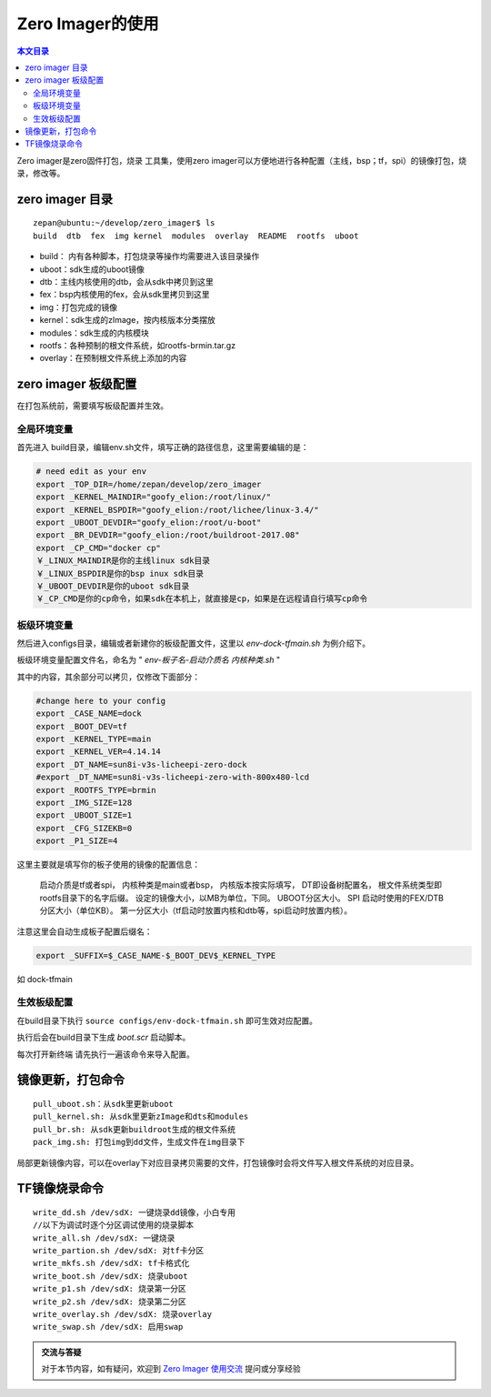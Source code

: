 Zero Imager的使用
=================================

.. contents:: 本文目录

Zero imager是zero固件打包，烧录 工具集，使用zero imager可以方便地进行各种配置（主线，bsp；tf，spi）的镜像打包，烧录，修改等。

zero imager 目录
---------------------------------

:: 

    zepan@ubuntu:~/develop/zero_imager$ ls
    build  dtb  fex  img kernel  modules  overlay  README  rootfs  uboot

- build： 内有各种脚本，打包烧录等操作均需要进入该目录操作
- uboot：sdk生成的uboot镜像
- dtb：主线内核使用的dtb，会从sdk中拷贝到这里
- fex：bsp内核使用的fex，会从sdk里拷贝到这里
- img：打包完成的镜像
- kernel：sdk生成的zImage，按内核版本分类摆放
- modules：sdk生成的内核模块
- rootfs：各种预制的根文件系统，如rootfs-brmin.tar.gz
- overlay：在预制根文件系统上添加的内容

zero imager 板级配置
---------------------------------

在打包系统前，需要填写板级配置并生效。

全局环境变量
~~~~~~~~~~~~~~~~~~~~~~~~~~~~~~~~~

首先进入 build目录，编辑env.sh文件，填写正确的路径信息，这里需要编辑的是：

.. code-block:: bash

    # need edit as your env
    export _TOP_DIR=/home/zepan/develop/zero_imager
    export _KERNEL_MAINDIR="goofy_elion:/root/linux/"
    export _KERNEL_BSPDIR="goofy_elion:/root/lichee/linux-3.4/"
    export _UBOOT_DEVDIR="goofy_elion:/root/u-boot"
    export _BR_DEVDIR="goofy_elion:/root/buildroot-2017.08"
    export _CP_CMD="docker cp"
    ￥_LINUX_MAINDIR是你的主线linux sdk目录
    ￥_LINUX_BSPDIR是你的bsp inux sdk目录
    ￥_UBOOT_DEVDIR是你的uboot sdk目录
    ￥_CP_CMD是你的cp命令，如果sdk在本机上，就直接是cp，如果是在远程请自行填写cp命令

板级环境变量
~~~~~~~~~~~~~~~~~~~~~~~~~~~~~~~~~

然后进入configs目录，编辑或者新建你的板级配置文件，这里以 *env-dock-tfmain.sh* 为例介绍下。

板级环境变量配置文件名，命名为 " *env-板子名-启动介质名 内核种类.sh* "

其中的内容，其余部分可以拷贝，仅修改下面部分：

.. code-block:: bash

    #change here to your config
    export _CASE_NAME=dock
    export _BOOT_DEV=tf
    export _KERNEL_TYPE=main
    export _KERNEL_VER=4.14.14
    export _DT_NAME=sun8i-v3s-licheepi-zero-dock
    #export _DT_NAME=sun8i-v3s-licheepi-zero-with-800x480-lcd
    export _ROOTFS_TYPE=brmin
    export _IMG_SIZE=128
    export _UBOOT_SIZE=1
    export _CFG_SIZEKB=0
    export _P1_SIZE=4

这里主要就是填写你的板子使用的镜像的配置信息：

    启动介质是tf或者spi，
    内核种类是main或者bsp，
    内核版本按实际填写，
    DT即设备树配置名，
    根文件系统类型即rootfs目录下的名字后缀。
    设定的镜像大小，以MB为单位，下同。
    UBOOT分区大小。
    SPI 启动时使用的FEX/DTB分区大小（单位KB）。
    第一分区大小（tf启动时放置内核和dtb等，spi启动时放置内核）。

注意这里会自动生成板子配置后缀名：

.. code-block:: bash

    export _SUFFIX=$_CASE_NAME-$_BOOT_DEV$_KERNEL_TYPE

如 dock-tfmain

生效板级配置
~~~~~~~~~~~~~~~~~~~~~~~~~~~~~~~~~

在build目录下执行 ``source configs/env-dock-tfmain.sh`` 即可生效对应配置。

执行后会在build目录下生成 *boot.scr* 启动脚本。

每次打开新终端 请先执行一遍该命令来导入配置。

镜像更新，打包命令
---------------------------------

:: 

    pull_uboot.sh：从sdk里更新uboot
    pull_kernel.sh: 从sdk里更新zImage和dts和modules
    pull_br.sh: 从sdk更新buildroot生成的根文件系统
    pack_img.sh: 打包img到dd文件，生成文件在img目录下

局部更新镜像内容，可以在overlay下对应目录拷贝需要的文件，打包镜像时会将文件写入根文件系统的对应目录。

TF镜像烧录命令
---------------------------------

:: 

    write_dd.sh /dev/sdX: 一键烧录dd镜像，小白专用
    //以下为调试时逐个分区调试使用的烧录脚本
    write_all.sh /dev/sdX: 一键烧录
    write_partion.sh /dev/sdX: 对tf卡分区
    write_mkfs.sh /dev/sdX: tf卡格式化
    write_boot.sh /dev/sdX: 烧录uboot
    write_p1.sh /dev/sdX: 烧录第一分区
    write_p2.sh /dev/sdX: 烧录第二分区
    write_overlay.sh /dev/sdX: 烧录overlay
    write_swap.sh /dev/sdX: 启用swap

.. admonition:: 交流与答疑

    对于本节内容，如有疑问，欢迎到 `Zero Imager 使用交流 <http://bbs.lichee.pro/d/14-zero-imager>`_ 提问或分享经验